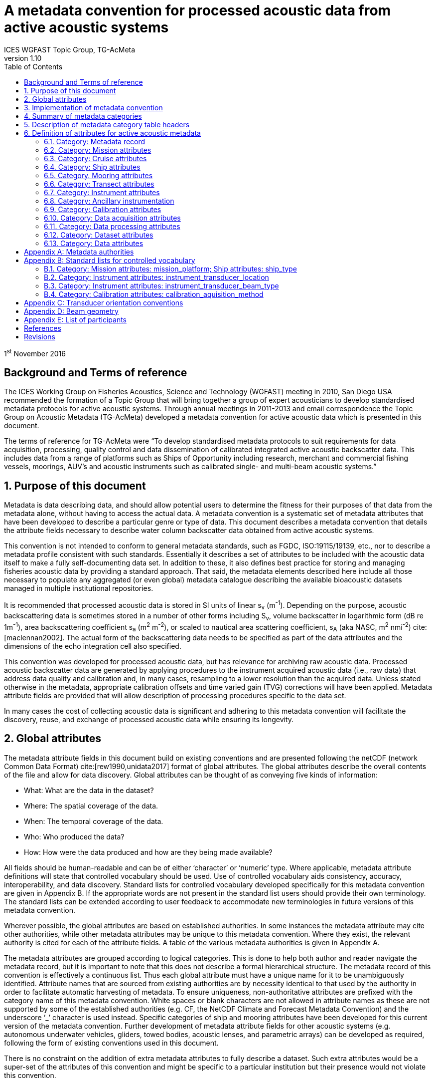 = A metadata convention for processed acoustic data from active acoustic systems
ICES WGFAST Topic Group, TG-AcMeta
:toc: left
:toclevels: 3
:doctype: book
:revnumber: 1.10
:xrefstyle: short
:source-highlighter: highlightjs
:highlightjsdir: highlight
:sectnumslevels: 4
:stem: latexmath
:eqnums:
:bibtex-file: references.bib
:bibtex-style: ices-journal-of-marine-science

1^st^ November 2016

:sectnums!:
== Background and Terms of reference
:sectnums:

The ICES Working Group on Fisheries Acoustics, Science and Technology (WGFAST) meeting in 2010, San Diego USA recommended the formation of a Topic Group that will bring together a group of expert acousticians to develop standardised metadata protocols for active acoustic systems. Through annual meetings in 2011-2013 and email correspondence the Topic Group on Acoustic Metadata (TG-AcMeta) developed a metadata convention for active acoustic data which is presented in this document.

The terms of reference for TG-AcMeta were "`To develop standardised metadata protocols to suit requirements for data acquisition, processing, quality control and data dissemination of calibrated integrated active acoustic backscatter data. This includes data from a range of platforms such as Ships of Opportunity including research, merchant and commercial fishing vessels, moorings, AUV's and acoustic instruments such as calibrated single- and multi-beam acoustic systems.`"


== Purpose of this document

Metadata is data describing data, and should allow potential users to determine the fitness for their purposes of that data from the metadata alone, without having to access the actual data. A metadata convention is a systematic set of metadata attributes that have been developed to describe a particular genre or type of data. This document describes a metadata convention that details the attribute fields necessary to describe water column backscatter data obtained from active acoustic systems.

This convention is not intended to conform to general metadata standards, such as FGDC, ISO:19115/19139, etc., nor to describe a metadata profile consistent with such standards. Essentially it describes a set of attributes to be included with the acoustic data itself to make a fully self-documenting data set. In addition to these, it also defines best practice for storing and managing fisheries acoustic data by providing a standard approach. That said, the metadata elements described here include all those necessary to populate any aggregated (or even global) metadata catalogue describing the available bioacoustic datasets managed in multiple institutional repositories.

It is recommended that processed acoustic data is stored in SI units of linear s~v~ (m^-1^). Depending on the purpose, acoustic backscattering data is sometimes stored in a number of other forms including S~v~, volume backscatter in logarithmic form (dB re 1m^-1^), area backscattering coefficient s~a~ (m^2^ m^-2^), or scaled to nautical area scattering coefficient, s~A~ (aka NASC, m^2^ nmi^-2^) cite:[maclennan2002]. The actual form of the backscattering data needs to be specified as part of the data attributes and the dimensions of the echo integration cell also specified.

This convention was developed for processed acoustic data, but has relevance for archiving raw acoustic data. Processed acoustic backscatter data are generated by applying procedures to the instrument acquired acoustic data (i.e., raw data) that address data quality and calibration and, in many cases, resampling to a lower resolution than the acquired data. Unless stated otherwise in the metadata, appropriate calibration offsets and time varied gain (TVG) corrections will have been applied. Metadata attribute fields are provided that will allow description of processing procedures specific to the data set.

In many cases the cost of collecting acoustic data is significant and adhering to this metadata convention will facilitate the discovery, reuse, and exchange of processed acoustic data while ensuring its longevity.

== Global attributes

The metadata attribute fields in this document build on existing conventions and are presented following the netCDF (network Common Data Format) cite:[rew1990,unidata2017] format of global attributes. The global attributes describe the overall contents of the file and allow for data discovery. Global attributes can be thought of as conveying five kinds of information:

* What: What are the data in the dataset?

* Where: The spatial coverage of the data.

* When: The temporal coverage of the data.

* Who: Who produced the data?

* How: How were the data produced and how are they being made available?


All fields should be human-readable and can be of either '`character`' or '`numeric`' type. Where applicable, metadata attribute definitions will state that controlled vocabulary should be used. Use of controlled vocabulary aids consistency, accuracy, interoperability, and data discovery. Standard lists for controlled vocabulary developed specifically for this metadata convention are given in Appendix B. If the appropriate words are not present in the standard list users should provide their own terminology. The standard lists can be extended according to user feedback to accommodate new terminologies in future versions of this metadata convention.

Wherever possible, the global attributes are based on established authorities. In some instances the metadata attribute may cite other authorities, while other metadata attributes may be unique to this metadata convention. Where they exist, the relevant authority is cited for each of the attribute fields. A table of the various metadata authorities is given in Appendix A.

The metadata attributes are grouped according to logical categories. This is done to help both author and reader navigate the metadata record, but it is important to note that this does not describe a formal hierarchical structure. The metadata record of this convention is effectively a continuous list. Thus each global attribute must have a unique name for it to be unambiguously identified. Attribute names that are sourced from existing authorities are by necessity identical to that used by the authority in order to facilitate automatic harvesting of metadata. To ensure uniqueness, non-authoritative attributes are prefixed with the category name of this metadata convention. White spaces or blank characters are not allowed in attribute names as these are not supported by some of the established authorities (e.g. CF, the NetCDF Climate and Forecast Metadata Convention) and the underscore '`_`' character is used instead. Specific categories of ship and mooring attributes have been developed for this current version of the metadata convention. Further development of metadata attribute fields for other acoustic systems (e.g. autonomous underwater vehicles, gliders, towed bodies, acoustic lenses, and parametric arrays) can be developed as required, following the form of existing conventions used in this document.

There is no constraint on the addition of extra metadata attributes to fully describe a dataset. Such extra attributes would be a super-set of the attributes of this convention and might be specific to a particular institution but their presence would not violate this convention.

== Implementation of metadata convention

This document describes a metadata convention for processed acoustic data. It is assumed that appropriate data and metadata management of unprocessed acoustic data files will be in place, discussion of which is beyond the scope of this document.

Processed acoustic data and metadata may be held in a variety of formats including, but not limited to, relational databases, Extensible Markup Language (XML), JavaScript Object Notation (JSON), Network Common Data Form (netCDF) and Hierarchical Data Format (HDF). Storage of the data and associated metadata is a question of implementation and is not mandated or defined by this document. When choosing a data format some key considerations are ease of data exchange, visibility of data and metadata, and potential for automated harvesting of metadata. It is recommended that guidance and assistance from metadata experts is sought when realizing this metadata convention in a specific implementation format.

== Summary of metadata categories

*Metadata Record*

Uniform resource identifier (URI) that uniquely identifies the metadata record.

*Mission metadata*

Metadata that gives a high level description of the overarching initiative (e.g. mission, project, ocean observing system) under which the acoustic data were collected.

*Cruise metadata*

Attributes that describe the cruise from which the acoustic data were acquired. Metadata should provide information that readily enables the cruise to be identified and be aware of cruise objectives, other instrumentation, and data acquired.

*Ship metadata*

Attributes that describe the ship from which acoustic data were collected. Metadata should provide information that uniquely identifies the ship and its basic specifications to enable an understanding of the type of ship and its purpose.

*Mooring metadata*

Attributes that describe the mooring from which acoustic data were collected.

*Transect metadata*

Attributes that describe transect data. Transect metadata would normally apply to acoustic data from a moving platform.

*Instrument metadata*

Attributes that describe the acoustic instrument that recorded the raw data from which the processed data were derived.

*Ancillary instruments*

Attributes that provide the opportunity to list ancillary instruments that may be of relevance to the acoustic data set.

*Calibration metadata*

Attributes that describe calibration procedures and calibration accuracy and precision.

*Data acquisition metadata*

Attributes that describe the data acquisition process.

*Data processing metadata*

Attributes that describe the data processing procedures. Data processing procedures may be complex and difficult to capture in a simple list of attributes. Therefore links to documents that give more comprehensive descriptions of processing procedures should be given if appropriate.

*Dataset metadata*

Attributes that describe the set of data. Some attributes will vary with each data file and may be automatically generated from the data file. When possible, automatic generation of dataset attribute metadata is preferred to reduce effort and the possibility of human error. Other attributes will need to be manually generated. In many cases attributes may be unchanged between datasets; hence the use of a metadata template which includes stable attributes may be beneficial.

*Data metadata*

Attributes that describe the data in a dataset, including the type of scattering quantity that is stored and the data horizontal and vertical dimensions.

== Description of metadata category table headers

* *Attribute name*: Unique name for the attribute. When possible, names will conform to existing standards. Non-authoritative attributes are prefixed with the category name to ensure that they are unique. For example the 'name' attribute for cruise and ship categories are prefixed to be cruise_name and ship_name respectively. White space or blank characters are not allowed and the underscore '`_`' character is used instead. For this metadata convention all attribute fields are lowercase.
* *Definition*: Description of attribute.
* *Data type*: S for string, N for numeric
* *Units*: If applicable, the units to be used for numeric attributes, using the SI standard.
* *Authority*: Where they exist, the relevant authority is cited for each of the attribute fields. The field is left blank if no authority exists.
* *Obligation*: Following Dublin Core documentation cite:[dublincore2004], Obligation '`indicates whether the element is required to always or sometimes be present. In this application profile, the obligation can be: mandatory (M), mandatory if applicable (MA), strongly recommended (R) or optional (O). Mandatory ensures that some of the elements are always supported and mandatory if applicable means that this element must be supported if the information is available. An element with a mandatory obligation must have a value. The strongly recommended and the optional elements should be filled with a value if the information is appropriate to the given resource but if not, they may be omitted.`' An example of an MA field would be attributes in the mooring table that are only populated if the data relates to the mooring in some way.
* *Maximum occurrences*: Specifies the maximum number of instances of the attribute. Single occurrences are shown by '`1`'. Multiple, but specified number of occurrences, are indicated by '`N`'. A fixed number of occurrences are allowed (e.g., '`2`', '`3`', etc). For example, if the data comes from a cruise then the attribute field cruise_name is mandatory and applicable and has a maximum occurrence of 1.

== Definition of attributes for active acoustic metadata

=== Category: Metadata record

[cols="2,6,1,1,1,1,1",options="header"]
|===
|Attribute name |Definition |Data type |Units |Authority |Obligation |Maximum occurrences
|convention_name |Name of this convention. "`A metadata convention for processed acoustic data from active acoustic systems`" |S | | |M |1
|convention_author |"`ICES WGFAST Topic Group, TG-AcMeta`" |S | | |M |1
|convention_year |e.g. 2016 |N | | |M |1
|convention_organisation |International Council for the Sea (ICES) |S | | |M |1
|convention_publisher |The Series of ICES Survey Protocols (SISP) http://www.ices.dk/publications/our-publications/Pages/Survey-Protocols.aspx |S | | |M |1
|convention_version a|
A label that states the convention version that the metadata conforms to. Must be of the form _major.minor_ where _major_ and _minor_ are non-negative integers separated by a full stop, aka period (.). E.g. Version 1.10 would be the 10^th^ revision of the version 1 series.

Note for metadata versions prior to V1.10 the leading zeros in _minor_ should be ignored (e.g. V1.05 is the 5^th^ revision of the version 1 series)

 |S | | |M |1
|convention_reference a|
Record the reference for this convention. Note that while the convention version label is included in the convention reference as per the example full entry below, the authoritative version label is given in the convention version attribute. Example of a full entry for this version is:

"`ICES. 2016. A metadata convention for processed acoustic data from active acoustic systems, SISP 4 TG-AcMeta Version 1.10, ICES WGFAST Topic Group, TG-AcMeta. 47 pp.`"|S | | |M |1
|Uniform_resource_identifier |Uniform resource identifier (URI) that uniquely identifies the name and location of the metadata record. |S | | |O |1
|===

=== Category: Mission attributes

[cols="2,6,1,1,1,1,1",options="header"]
|===
|Attribute name |Definition |Data type |Units |Authority |Obligation |Maximum occurrences
|mission_name |Name of mission |S | | |M |1
|mission_abstract |Free text description of the mission, its purpose, scientific objectives and area of operation. Other instruments and experiments within the mission which may or may not relate directly to the acoustic data can be included |S | | |M |1
|mission_start_date a|
Start date of mission in ISO 8601 format including local time zone.

For example, a local time of 18:00 on the 24th of October 2008 would be represented as 2008-10-24T08:00:00Z +10 (local) |S | | |M |1
|mission_end_date |As per mission_start_date |S | | |MA |1
|principal_investigator |Name of the principal investigator in charge of the mission |S | |IMOS |M |1
|principal_investigator_email |Principal investigator e-mail address |S | |IMOS |M |N
|institution |Name of the institute, facility, or company where the original data were produced |S | |CF |M |N
|data_centre |Data centre in charge of the data management or party who distributed the resource |S | |IMOS |M |N
|data_centre_email |Data centre contact e-mail address |S | |IMOS |M |N
|mission_id |ID code of mission |S | | |M |1
|mission_platform |Platform type (see Appendix B.1, Standard lists) |S | | |M |N
|creator |An entity primarily responsible for making the resource. |S | |Dublin core |M |N
|contributor |An entity responsible for making contributions to the resource |S | |Dublin core |M |N
|mission_comments |Free text field for relevant information that might not be captured by the defined attributes |S | | |O |1
|===

=== Category: Cruise attributes

[cols="2,6,1,1,1,1,1",options="header"]
|===
|Attribute name |Definition |Data type |Units |Authority |Obligation |Maximum occurrences
|cruise_name|Formal name of cruise as recorded by cruise documentation or institutional data centre|S|||MA|1
|cruise_description|Free text field to describe the cruise. May include list of objectives of the cruise. For example scientific survey, commercial fishing, resupply, or combinations of these.|S||||MA|1
|cruise_summary_report|Published or web-based references that links to the cruise report. SeaDataNet - Pan European Infrastructure for Ocean and Marine Data Management have a well developed Cruise Summary Report (CSR) system that is in wide use and follows ISO standards. Adoption of this format is recommended and may be obligatory for nations that participate in the SeaDataNet endeavour. See http://www.seadatanet.org/Standards-Software/Metadata-formats/CSR and http://www.seadatanet.org/Metadata/CSR-Cruises for more information. Alternatively, institutional cruise reports should be referenced. If available, DOI's (Digital Object Identifiers) should be given.|S||ICES/SeaDataNet|MA|1
|cruise_area_description|List main areas of operation (e.g. Southern Pacific Ocean, Chatham Rise Region; Indian Ocean High Seas)|S|||MA|N
|cruise_start_date|Start date of cruise in ISO 8601 format. For example, a local time of 18:00 on the 24th of October 2008 would be represented as 2008-10-24T08:00:00Z +10 (local).|S|||MA|
|
1.  cruise_end_date

 a|
1.  see cruise_start_date

 a|
1.  S

 a|
1.  

 a|
1.  IMOS

 a|
1.  MA

 a|
1.  1

a|
1.  cruise_id

 a|
1.  Cruise id where one exists.

 a|
1.  S

 a|
1.  

 a|
1.  IMOS

 a|
1.  O

 a|
1.  1

a|
1.  cruise_northlimit

 a|
1.  The constant coordinate for the northernmost face or edge

 a|
1.  N

 a|
1.  

 a|
1.  Dublin core*

 a|
1.  MA

 a|
1.  1

a|
1.  cruise_eastlimit

 a|
1.  The constant coordinate for the easternmost face or edge

 a|
1.  N

 a|
1.  

 a|
1.  Dublin core*

 a|
1.  MA

 |1
a|
1.  cruise_southlimit

 a|
1.  The constant coordinate for the southernmost face or edge

 a|
1.  N

 a|
1.  

 a|
1.  Dublin core*

 a|
1.  MA

 a|
1.  1

a|
1.  cruise_westlimit

 a|
1.  The constant coordinate for the westernmost face or edge

 a|
1.  N

 a|
1.  

 a|
1.  Dublin core*

 a|
1.  MA

 a|
1.  1

a|
1.  cruise_uplimit

 a|
1.  The constant coordinate for the uppermost face or edge in the vertical, z, dimension.

 a|
1.  N

 a|
1.  

 a|
1.  Dublin core*

 a|
1.  MA

 a|
1.  1

a|
1.  cruise_downlimit

 a|
1.  The constant coordinate for the lowermost face or edge in the vertical, z, dimension.

 a|
1.  N

 a|
1.  

 a|
1.  Dublin core*

 a|
1.  MA

 a|
1.  1

a|
1.  cruise_units

 a|
1.  The units of unlabelled numeric values of cruise_northlimit, cruise_eastlimit, cruise_southlimit, cruise_westlimit. Units specified as appropriate to the projection. E.g. geographic coordinates specify ÔÇÿsigned decimal degreesÔÇÖ, UTM specify ÔÇÿmÔÇÖ.

 a|
1.  S

 a|
1.  

 a|
1.  Dublin core*

 a|
1.  MA

 a|
1.  1

a|
1.  cruise_zunits

 a|
1.  The units applying to unlabelled numeric values of cruise_uplimit, cruise_downlimit. SI units are ÔÇÿmÔÇÖ.

 a|
1.  S

 a|
1.  

 a|
1.  Dublin core*

 a|
1.  MA

 a|
1.  1

a|
1.  cruise_projection

 a|
1.  The name of the projection used with any parameters required, such as ellipsoid parameters, datum, standard parallels and meridians, zone, etc

 a|
1.  S

 a|
1.  

 a|
1.  Dublin core*

 a|
1.  MA

 a|
1.  1

a|
1.  cruise_start_port

 a|
1.  Commonly used name for the port where cruise started

 a|
1.  S

 a|
1.  

 a|
1.  

 a|
1.  O

 a|
1.  1

a|
1.  cruise_end_port

 a|
1.  Commonly used name for the port where cruise ended

 a|
1.  S

 a|
1.  

 a|
1.  

 a|
1.  O

 a|
1.  1

a|
1.  cruise_start_BODC_code

 a|
1.  Name of port from where cruise starts. Recommend use of British Oceanographic Data Centre (BODC) port gazetteer:
+
http://seadatanet.maris2.nl/v_bodc_vocab/search.asp?name=(C381)%20Ports+Gazetteer&l=C381.

 a|
1.  S

 a|
1.  

 a|
1.  BODC ports gazetteer

 a|
1.  O

 a|
1.  1

a|
1.  cruise_end_BODC_code

 a|
1.  see cruise_end_BODC_code

 a|
1.  S

 a|
1.  

 a|
1.  BODC ports gazetteer

 a|
1.  O

 a|
1.  1

a|
1.  cruise_comments

 a|
1.  Free text field for relevant information that might not be captured by the defined attributes

 a|
1.  S

 a|
1.  

 a|
1.  

 a|
1.  O

 a|
1.  1

|===

* Dublin core DCMI Bounding Box Encoding Scheme - see http://dublincore.org/documents/dcmi-box/index.shtml

=== Category: Ship attributes

[cols="2,6,1,1,1,1,1",options="header"]
|===
|Attribute name |Definition |Data type |Units |Authority |Obligation |Occurrences
|ship_name |Name of the ship |S | | |MA |1
|ship_type |Describe type of ship that is hosting the acoustic instrumentation. (See first three rows in Appendix B.1, Standard lists) |S | | |MA |1
|ship_code |For example, in-house code associated with ship, e.g. SS = Southern Surveyor or ship national identifier |S | | |O |1
|ship_platform_code |ICES database of known ships. See http://vocab.ices.dk/Request/Login.aspx?ReturnUrl=%2frequest. Requests can be made to add new vessels to the database by contacting accessions@ices.dk |S | |ICES/SeaDataNet |MA |1
|ship_platform_class |ICES controlled vocabulary for platform class. http://vocab.ices.dk/?ref=311 |S | |ICES/SeaDataNet |MA |1
|ship_callsign |Ship call sign |S | | |MA |1
|ship_alt_callsign |Alternative call sign if the ship has more than one. |S | | |O |1
|ship_IMO |Ship's International Maritime Organisation ship identification number. |S | | |O |1
|ship_operator |Name of organisation or company which operates the ship |S | | |MA |1
|ship_length |Overall length of the ship |N |m | |MA |1
|ship_breadth |The width of the ship at its widest point |N |m | |R |1
|ship_tonnage |Gross tonnage of the ship |N |t | |R |1
|ship_engine_power |The total power available for ship propulsion |N |kW | |R |1
|ship_noise_design |For example, ICES 209 compliant cite:[mitson1995]. Otherwise description of noise performance of the ship. |S | | |R |1
|ship_acknowledgement |Any users (including re-packagers) of this data are required to clearly acknowledge the source of the material in this format. For example, ship of opportunity - acknowledge contribution by ship and company. |S | | |R |1
|ship_comments |Free text field for relevant information that might not be captured by the defined attributes |S | | |O |1
|===

=== Category. Mooring attributes

[cols="2,6,1,1,1,1,1",options="header"]
|===
|Attribute name |Definition |Data type |Units |Authority |Obligation |Maximum occurrences
|mooring_description |Describe type of mooring that is hosting the acoustic instrumentation |S | | |MA |1
|mooring_depth |Seafloor depth at mooring site |N |m | |MA |1
|mooring_northlimit |The constant coordinate for the northernmost face or edge |N | |Dublin core* |MA |1
|mooring_eastlimit |The constant coordinate for the easternmost face or edge |N | |Dublin core* |MA |1
|mooring_southlimit |The constant coordinate for the southernmost face or edge |N | |Dublin core* |MA |1
|mooring_westlimit |The constant coordinate for the westernmost face or edge |N | |Dublin core* |MA |1
|mooring_uplimit |The constant coordinate for the uppermost face or edge in the vertical, z, dimension. |N | |Dublin core* |MA |1
|mooring_downlimit |The constant coordinate for the lowermost face or edge in the vertical, z, dimension. |N | |Dublin core* |MA |1
|mooring_units |The units unlabelled numeric values of mooring_northlimit, mooring_eastlimit, mooring_southlimit, mooring_westlimit. Units specified as appropriate to the projection. E.g. geographic coordinates specify ÔÇÿsigned decimal degreesÔÇÖ, UTM specify ÔÇÿmÔÇÖ. |S | |Dublin core* |MA |1
|mooring_zunits |The units of unlabelled numeric values of mooring_uplimit, mooring_downlimit. SI units are ÔÇÿmÔÇÖ. |S | |Dublin core* |MA |1
|mooring_projection |The name of the projection used with any parameters required, such as ellipsoid parameters, datum, standard parallels and meridians, zone, etc |S | |Dublin core* |MA |1
|mooring_deployment_date |Start time of mooring deployment in ISO 8601 format. For example, a local time of 18:00 on the 24^th^ of October 2008 would be represented as 2008-10-24T08:00:00Z +10 (local). |S | | |MA |1
|mooring_retrieval_date |see mooring_deployment_date |S | | |MA |1
|mooring_code |e.g. mooring ID |S | | |O |1
|mooring_site_name |e.g. name of location where mooring is deployed |S | | |O |1
|mooring_operator |Name of organisation which operates the mooring |S | | |MA |N
|mooring_comments |Free text field for relevant information that might not be captured by the defined attributes |S | | |O |1
|===

* Dublin core DCMI Bounding Box Encoding Scheme - see http://dublincore.org/documents/dcmi-box/index.shtml

=== Category: Transect attributes

[cols="2,6,1,1,1,1,1",options="header"]
|===
|Attribute name |Definition |Data type |Units |Authority |Obligation |Maximum occurrences
|transect_name |Name of the transect |S | | |O |1
|transect_id |Identifier for the transect |S | | |O |1
|transect_description |Description of the transect, its purpose, and main activity |S | | |MA |1
|transect_related_activity |Describe related activities that may occur on the transit |S | | |O |1
|transect_start_time |Start time of the transect in ISO 8601 format. For example, a local time of 18:00 on the 24th of October 2008 would be represented as 2008-10-24T08:00:00Z +10 (local). |S | | |MA |1
|transect_end_time |see transect_start_time |S | | |MA |1
|transect_northlimit |The constant coordinate for the northernmost face or edge |N | |Dublin core* |MA |1
|transect_eastlimit |The constant coordinate for the easternmost face or edge |N | |Dublin core* |MA |1
|transect_southlimit |The constant coordinate for the southernmost face or edge |N | |Dublin core* |MA |1
|transect_westlimit |The constant coordinate for the westernmost face or edge |N | |Dublin core* |MA |1
|transect_uplimit |The constant coordinate for the uppermost face or edge in the vertical, z, dimension. |N | |Dublin core* |MA |1
|transect_downlimit |The constant coordinate for the lowermost face or edge in the vertical, z, dimension. |N | |Dublin core* |MA |1
|transect_units |The units of unlabelled numeric values of transect_northlimit, transect_eastlimit, transect_southlimit, transect_westlimit. Units specified as appropriate to the projection. E.g. geographic coordinates specify ÔÇÿsigned decimal degreesÔÇÖ, UTM specify ÔÇÿmÔÇÖ. |S | |Dublin core* |MA |1
|transect_zunits |The units of unlabelled numeric values of transect_uplimit, transect_downlimit. *SI units are* 'm'. |S | |Dublin core* |MA |1
|transect_projection |The name of the projection used with any parameters required, such as ellipsoid parameters, datum, standard parallels and meridians, zone, etc |S | |Dublin core* |MA |1
|transect_comments |Free text field for relevant information that might not be captured by the defined attributes |S | | |O |1
|===

* Dublin core DCMI Bounding Box Encoding Scheme ÔÇô see http://dublincore.org/documents/dcmi-box/index.shtml

=== Category: Instrument attributes

[cols="2,6,1,1,1,1,1",options="header"]
|===
|Attribute name |Definition |Data type |Units |Authority |Obligation |Maximum occurrences
|instrument_frequency |Frequency of the transceiver/transducer combination in kHz. Some systems such as broadband and multi-beam will have a range of frequencies. If so, specify the minimum, maximum and centre frequency |S |kHz | |M |1
|instrument_transducer_location |Location of installed transducer. Refer to Appendix B.2 for a list of standard transducer locations. |S | | |M |1
|instrument_transducer_manufacturer |Transducer manufacturer |S | | |M |1
|instrument_transducer_model |Transducer model |S | | |M |1
|instrument_transducer_beam_type |For example ÔÇ£single-beam, split-apertureÔÇØ. See controlled vocabulary table for transducer types in Appendix B.3. |S | | |M |1
|instrument_transducer_serial |Transducer serial number |S | | |R |N
|instrument_transducer_depth |Mean depth of transducer face beneath the water surface. |N |m | |O |1
|instrument_transducer_orientation |Direction perpendicular to the face of the transducer. A simple description for a ship mounted sounder would be ÔÇÿdownward lookingÔÇÖ, a mooring could be ÔÇÿupward lookingÔÇÖ. If required Appendix C provides a comprehensive description of transducer orientation conventions. |S | | |M |1
|instrument_transducer_psi |Manufacturer specified transducer equivalent beam angle, expressed as latexmath:[10 \log_{10}(\psi)], where latexmath:[\psi] has units of steradians. Note this value is not necessarily used for processing. Check data processing attributes. |N |dB | |R |1
|instrument_transducer_beam_angle_major |Major beam opening, also referred to athwartship angle. See Appendix D for description of beam geometry conventions |N |degrees | |R |1
|instrument_transducer_beam_angle_minor |Minor beam opening, also referred to alongship angle. See Appendix D for description of beam geometry conventions |N |degrees | |R |1
|instrument_transceiver_manufacturer |Transceiver manufacturer |S | | |M |1
|instrument_transceiver_model |Transceiver model |S | | |M |1
|instrument_transceiver_serial |Transceiver serial number |S | | |R |1
|instrument_transceiver_firmware |Transceiver firmware version |S | | |R |1
|instrument_comments |Free text field for relevant information that might not be captured by the defined attributes |S | | |O |1
|===

=== Category: Ancillary instrumentation

[cols="2,6,1,1,1,1,1",options="header"]
|===
|Attribute name |Definition |Data type |Units |Authority |Obligation |Maximum occurrences
|ancillary_instrumentation |List suite of instruments and other equipment (e.g. net systems, CTD, ADCP) potentially relevant to the acoustic data set. |S | | |O |N
|===

=== Category: Calibration attributes

[cols="2,6,1,1,1,1,1",options="header"]
|===
|Attribute name |Definition |Data type |Units |Authority |Obligation |Maximum occurrences
|calibration_date a|
Date of calibration in ISO 8601 format including local time zone.

For example, a local time of 18:00 on the 24^th^ of October 2008 would be represented as 2008-10-24T08:00:00Z +10 (local).|S | | |M |1
|calibration_aquisition_method |Describe the method used to acquire calibration data. (see Appendix B.4, Standard lists) |S | | |M |1
|calibration_processing_method |Describe method of processing that was used to generate calibration offsets. |S | | |M |1
|calibration_accuracy_estimate |Estimate of calibration accuracy. Include a description and units so that it is clear what this estimate means (e.g. estimate might be expressed in dB or as a percentage). |S | | |M |1
|calibration_report |URL or references to external documents which give a full account of calibration processing and results may be appropriate |S | | |M |1
|calibration_comments |Free text field to for relevant information that might not be captured by the defined attributes |S | | |O |1
|===

=== Category: Data acquisition attributes

[cols="2,6,1,1,1,1,1",options="header"]
|===
|Attribute name |Definition |Data type |Units |Authority |Obligation |Maximum occurrences
|data_aquisition_software_name |Name of software that controls echosounder and its data logging |S | | |R |1
|data_acquisition_software_version |Version of software that controls echosounder and its data logging |S | | |R |1
|data_acquisition_stored_data_format |Name of the format in which data is stored. For example Simrad raw format, HAC. |S | | |M |1
|data_acquisition_ping_duty_cycle |Free text field to describe ping duty cycle. For a ship system this may be continuous pinging at a certain rate. For a mooring this may describe the duty cycle. For example 10 minutes pinging at 1 ping per second, followed by 50 minute sleep mode. |S | | |M |1
|data_acquisition_comments |Free text field for relevant information that might not be captured by the defined attributes |S | | |O |1
|===

=== Category: Data processing attributes

[cols="2,6,1,1,1,1,1",options="header"]
|===
|Attribute name |Definition |Data type |Units |Authority |Obligation |Maximum occurrences
|data_processing_software_name |Name of software that was used to process raw acoustic data |S | | |M |N
|data_processing_software_version |Version of software that was used to process raw acoustic data |S | | |M |N
|data_processing_triwave_correction |Applies to Simrad ES60 and ES70 echosounders only. Simrad ES60/70 echosounders have an error function embedded in the raw data that overlays addition of to the data of a triangle wave of +/- 0.5dB peak to peak and period of 2720 pings. A utility (ES60adjust) to correct for this error can be found at https://bitbucket.org/gjm/calibration-code/wiki/Home. Controlled vocabulary is '`Yes`' if error has been corrected and '`No`' if not.

See also pages 63, 64 of Demer, D. A., Berger, L., Bernasconi, M., Bethke, E., Boswell, K., Chu, D., and Domokos, R. et al. 2015. Calibration of acoustic instruments. ICES Cooperative Research Report No.326: 133 pp.|S | | |MA |1
|data_processing_channel_id |Unique identifier for each data channel. |S | | |R |1
|data_processing_bandwidth |Bandwidth associated with processed data |N |kHz | |R |1
|data_processing_frequency |Transmit frequency associated with processed data |N |kHz | |M |1
|data_processing_transceiver_power |Nominal transceiver power |N |W | |M |N
|data_processing_transmit_pulse_length |Transmit pulse length |N |ms | |M |N
|data_processing_on_axis_gain |Total system gain value when calibration sphere is on-axis. This term accounts for whole of system calibration including the power source, the transducer directivity multiplied by its efficiency, and any other gains or losses through the echosounder system including the transducer cable. It is commonly denoted as Go in the sonar equation. Echoview software refers to it as the Transducer Peak Gain and EK60 systems refer to it as 'Ek60TransducerGain'. Simrad refers to this as Transducer Gain with symbol 'G' in their EK60 manual. Note: manufacturers of other echosounders may express calibration in different terms and users are encouraged to propose new attributes be added to this metadata convention that will meet their specific needs. In the meantime additional or different calibration parameters can be described in the data_processing_comments field as appropriate. Alternatively a superset of discrete calibration parameters specific to the particular system can be added to the metadata record. |N | | |M |N
|data_processing_on_axis_gain_units |Units for the data_processing_on_axis_gain attribute. Units may be in dB for some systems (e.g. Simrad) but on other instruments may be dimensionless numeric values |S | | |M |1
|data_processing_Sacorrection |S~A~ correction value (Simrad transceivers) |N |dB | |O |1
|data_processing_absorption |Absorption of sound by seawater value. Leave blank if absorption profile was used and give appropriate description in the data_processing_absorption_description field |N |dBm^-1^ | |R |1
|data_processing_absorption_description |Describe (i) equation used to calculate absorption, (ii) source of input data into absorption calculation (e.g. model, XBT, CTD), (iii) arithmetic or geometric mean of depth-absorption profile or nominal value applied to entire data set. e.g. (i) Equation: Francois and Garrison 1982, (ii) WOCE98 model, (iii) nominal value for entire data set. |S | | |R |1
|data_processing_soundspeed |Sound speed used by transceiver. Leave blank if sound speed profile was used and give appropriate description in the data_process_soundspeed_description field |N |ms^-1^ | |R |1
|data_processing_soundspeed_description |Describe (i) equation used to calculate sound speed, (ii) source of input data into sound speed calculation (e.g. model, XBT, CTD), (iii) arithmetic or geometric mean of depth-absorption profile or nominal value applied to entire data set. e.g. (i) Equation: Mackenzie 1981, (ii) WOCE98 model, (iii) nominal value for entire data set. |S | | |R |1
|data_processing_transducer_psi |Transducer equivalent beam angle, expressed as latexmath:[10 \log_{10}(\psi)], where latexmath:[\psi] has units of steradians. |N |dB | |M |1
|data_processing_comments |Free text field for relevant information that might not be captured by the defined attributes |S | | |O |1
|===

=== Category: Dataset attributes

[cols="2,6,1,1,1,1,1",options="header"]
|===
|Attribute name |Definition |Data type |Units |Authority |Obligation |Maximum occurrences
|project |The scientific project that produced the data |S | |NACDD |M |1
|title |Short description of the dataset |S | |NUG |M |1
|abstract |A paragraph describing the dataset: type of data contained in the dataset, how the data was created, the creator of the dataset, the mission for which the data was created, the geospatial coverage of the data, the temporal coverage of the data. Manually generated attribute. |S | |IMOS |M |1
|history |Provides an audit trail for modifications to the original data. It should contain a separate line for each modification, with each line beginning with a timestamp and including user name, modification name and modification arguments. Manually generated attribute. |S | |NUG |R |N
|comment |Miscellaneous information about the data or methods used to produce it. Any free-format text is appropriate. Manually generated attribute. |S | |CF |O |N
|keywords a|
A comma separated list of key words and phrases. Keywords are an important tool in data discovery and the use of words or phrases from ÔÇÿstandardÔÇÖ vocabularies is encouraged to maximise the discoverability of the data by others. The use of keywords from the Global Change Master Directory (GCMD) vocabulary (Olsen et.al., 2007) is recommended. The GCMD keywords list can be downloaded from:

http://gcmd.nasa.gov/learn/keyword_list.html

Non-GCMD keywords may be used at your discretion, but consideration should be given to using keywords from other standard catalogues (e.g. BODC) if there are no applicable GCMD keywords.

 |S | |NACDD |M |N
|references |Published or web-based references that describe the data or the methods used to produce the data. If available, DOIÔÇÖs (Digital Object Identifiers) should be given. |S | |CF |M |N
|doi |Digital Object Identifier (DOI) for project documentation |S | |IDF |O |N
|citation |The citation to be used in publications using the dataset should follow the format:ÔÇ£ProjectName. [year-of-data-download], [Title], [Data access URL], accessed [date-of-access]ÔÇØ. Manually generated attribute. |S | |IMOS |M |N
|license |Describe the restrictions to data access and distribution. For example visit Australian National Data Service website AusGoal licensing framework (http://www.ands.org.au/publishing/licensing.html) which incorporates Creative Commons licences (http://creativecommons.org/). |S | |NACDD |M |1
|author_email |Email address of the person responsible for the creation of the dataset |S | |IMOS |M |N
|author |Name of the person responsible for the creation of the dataset |S | |IMOS |M |N
|distribution_statement |Statement describing data distribution policy, e.g., re-packagers of this data should include a statement that information about data quality and lineage is available from the metadata record and a statement that data, products and services from are provided "as is" without any warranty as to fitness for a particular purpose |S | |IMOS |M |1
|date_created |The date on which the data was created in ISO 8601 format. Will vary with each data file, possibly automatically generated. For example, a local time of 18:00 on the 24^th^ of October 2008 would be represented as 2008-10-24T08:00:00Z +10 (local). |S | |NACDD |M |N
|northlimit |The constant coordinate for the northernmost face or edge |N | |Dublin core* |MA |1
|eastlimit |The constant coordinate for the easternmost face or edge |N | |Dublin core* |MA |1
|southlimit |The constant coordinate for the southernmost face or edge |N | |Dublin core* |MA |1
|westlimit |The constant coordinate for the westernmost face or edge |N | |Dublin core* |MA |1
|uplimit |The constant coordinate for the uppermost face or edge in the vertical, z, dimension. Reference edge for this attribute is the water surface. |N | |Dublin core* |MA |1
|downlimit |The constant coordinate for the lowermost face or edge in the vertical, z, dimension. Reference edge for this attribute is the water surface. |N | |Dublin core* |MA |1
|units |The units of unlabelled numeric values of northlimit, eastlimit, southlimit, westlimit. Units specified as appropriate to the projection. E.g. geographic coordinates specify ÔÇÿsigned decimal degreesÔÇÖ, UTM specify 'm'. |N | |Dublin core* |MA |1
|zunits |The units of unlabelled numeric values of uplimit, downlimit. *SI units are* 'm'. |N | |Dublin core* |MA |1
|projection |The name of the projection used with any parameters required, such as ellipsoid parameters, datum, standard parallels and meridians, zone, etc |S | |Dublin core* |MA |1
|dataset_linestring |OGC:SFS/WKT compliant LINESTRING geometry representing each transect. A LineString consists of a sequence of two or more vertices, along with all points along the linearly-interpolated curves (line segments) between each pair of consecutive vertices |S | | |O |N
|time_coverage_start |Start date of the data in UTC Date format is ISO 8601. For example, a local time of 18:00 on the 24^th^ of October 2008 would be represented as 2008-10-24T08:00:00Z +10 (local). Will vary with each data file, possibly automatically generated. |S | |NACDD |M |1
|time_coverage_end |see time_coverage_start |S | |NACDD |M |1
|dataset_comments |Free text field for relevant information that might not be captured by the defined attributes |S | | |O |1
|===

=== Category: Data attributes

It is usual and recommended for the cell dimensions (ping-axis interval and range-axis interval) to be stored for each data value to be stored with the data. These cell dimensions should also be defined in the metadata if possible. If cell dimensions do vary within the dataset then they cannot be specified in the metadata record and it will be essential that they are stored with the data. Similarly it is expected that time and position (if appropriate) of each data value will be stored with the data.


[cols="2,6,1,1,1,1,1",options="header"]
|===
|Attribute name |Definition |Data type |Units |Authority |Obligation |Maximum occurrences
|data_acoustic_datatype a|
In what form is the acoustic data stored? Controlled vocabulary options include :

* Sv, Volume backscattering strength (dB re 1 m^-1^)
* s~v~, Volume backscattering coefficient (m^-1^)
* sA, Nautical area scattering coefficient (m2 nmi ^-2^)
* s~a~, Area backscattering coefficient (m2 m^-2^)

see also citenp:[maclennan2002]|S | | |M |
|data_ping_axis_interval_type a|
Ping-axis interval by which data have been binned.

Controlled vocabulary include:

* Time based intervals
+
Time (minutes); Time (seconds); Time (hours); Time (day)
* Distance based intervals
+
Distance (nautical miles); Distance (metres);Distance (kilometres)
* Ping based intervals
+
Number of pings

User-defined interval types can be used if not on controlled vocabulary list.|S | | |M |1
|data_ping_axis_interval_origin |
Location of ping axis interval value in the ping axis interval.

Controlled vocabulary include:

Start

Middle

End

 |S | | |M |1
|data_ping_axis_interval_value a|
Numeric value for data ping axis interval according to its specified type

Examples:

(1)

data_ping_axis_interval_type: Time (seconds)

data_ping_axis_interval_value: 600

(2)

data_ping_axis_interval_type: Distance (metres)

data_ping_axis_interval_value: 1000

(3)

data_ping_axis_interval_type: Number of pings

data_ping_axis_interval_value: 300

Notes:

If ping axis interval values vary within each dataset they cannot be specified as a single number in this metadata record. Leave this record blank if this is the case. Note that it would be usual for the ping axis interval information to be stored at the same level as the data itself. |N | | |MA |1
|data_range_axis_interval_type |Range-axis interval by which data has been binned.

Controlled vocabulary include:

Range (metres)

Time (seconds)

User-defined interval type can be used if not on controlled vocabulary list.

 |S | | |M |1
|data_range_axis_interval_origin |
Location of ping axis range value in the range axis interval.

Controlled vocabulary include:

Start

Middle

End
|S |m | |M |1
|data_range_axis_interval_value |
Numeric value for data range axis interval according to its specified type, e.g.

data_range_axis_interval_type: Distance (metres)

data_range_axis_interval_value: 1000

SI units are 'm'

Notes:

If range axis interval values vary within each dataset they cannot be specified as a single number in this metadata record. Leave this record blank if this is the case. Note that it would be usual for the range axis interval information to be stored at the same level as the data itself.|N | | |MA |1
|===

[appendix]
== Metadata authorities

.Authorities for various metadata attribute fields used in this convention or used for general reference:
[cols=",,",]
|===
|NetCDF |Network Common Data Form a|
http://www.unidata.ucar.edu/software/netcdf/docs/BestPractices.html

http://en.wikipedia.org/wiki/Netcdf

|NUG |NetCDF User's Guide |http://www.unidata.ucar.edu/software/netcdf/guide_toc.html
|COARDS |Cooperative Ocean/Atmosphere Research Data Service |http://ferret.wrc.noaa.gov/noaa_coop/coop_cdf_profile.html
|CF |NetCDF Climate and Forecast (CF) Metadata Convention a|
http://www.cfconventions.org/

http://cf-pcmdi.llnl.gov/

http://en.wikipedia.org/wiki/Climate_and_Forecast_Metadata_Conventions

|NACDD |NetCDF Attribute Convention for Dataset Discovery |http://www.unidata.ucar.edu/software/netcdf-java/formats/DataDiscoveryAttConvention.html
|Dublin Core |The Dublin Core Metadata Initiative (DCMI)  |http://dublincore.org/
|IMOS |Integrated Marine Observing System |http://imos.org.au/fileadmin/user_upload/shared/emii/IMOS_netCDF_usermanual_v1.2.pdf
|BASOOP |IMOS Bio-acoustic Ships of opportunity |http://imos.org.au/fileadmin/user_upload/shared/SOOP/plugin-SOOP-BA_NetCDF_manual_v1.1.pdf
|Udunits |UniData units software |http://www.unidata.ucar.edu/software/udunits
|ISO8601 |ISO standard for dates |http://www.iso.org/iso/home/standards/iso8601.htm
|MMI |MMI Platform Ontology |http://mmi.svn.sourceforge.net/svnroot/mmi/mmisw/platform.owl
|IDF |International DOI Foundation |http://www.doi.org/
|SeaDataNet |Pan-European infrastructure for ocean and marine data management |http://www.seadatanet.org/
|===

[appendix]
== Standard lists for controlled vocabulary

=== Category: Mission attributes: mission_platform; Ship attributes: ship_type

[cols=""]
|===
|Ship, research
|Ship, fishing
|Ship, other
|Buoy, moored
|Buoy, drifting
|Glider
|Underwater vehicle, autonomous, motorised
|Underwater vehicle, towed
|Underwater vehicle, autonomous, glider
|===

* Controlled vocabulary sources from Marine Metadata Interoperability project (MMI, https://marinemetadata.org/), MMI Platform Ontology, http://mmi.svn.sourceforge.net/svnroot/mmi/mmisw/platform.owl[http://mmi.svn.sourceforge.net/svnroot/mmi/mmisw/platform.owl]

=== Category: Instrument attributes: instrument_transducer_location

[cols=""]
|===
|Hull, keel
|Hull, lowered keel
|Hull, blister
|Hull, gondola
|Towed, shallow
|Towed, deep
|Towed, deep, trawl net attached
|Ship, pole
|===

=== Category: Instrument attributes: instrument_transducer_beam_type

[cols="1,2",options="header"]
|===
|Type |Comments
|Single-beam |Single beam
|Single-beam, split-aperture |Single beam transducer with elements divided into groups to provide information on the direction of arrival of echoes. Typically four equal quadrants but other groupings are possible.
|Multi-beam |Multiple single beams.
|Multi-beam, split-aperture |Multiple single beams with elements divided into groups to provide information on the direction of arrival of echoes. Typically four equal quadrants per beam but other groupings are possible.
|===

=== Category: Calibration attributes: calibration_aquisition_method

[cols="1,3",options="header"]
|===
|Method |Comments
|Standard sphere, in-situ a|As per citenp:[foote1987,simmonds2005]
|Standard sphere, tank |
|Standard sphere, other |
|Reciprocity |
|Hydrophone |
|Seafloor reflection |
|Nominal |For example, As per manufacturer's nominal specification
|Intership |For example, comparison between echo integration from two ships in the same regions either as a relative difference, or comparing results from an uncalibrated ship to those from a calibrated ship.
|===

[appendix]
== Transducer orientation conventions

This Appendix was reproduced with permission from the Echoview 5.1 help file (see also http://www.echoview.com[www.echoview.com]).

*About transducer geometry*

Transducer geometry in Echoview refers to the configurable location and orientation of http://support.echoview.com/WebHelp/Reference/Glossary.htm#Transducer[transducers]. This page covers:

* Overview of transducer geometry
* About transducer location
* About transducer orientation

For information about how transducer geometry affects displayed data and exports, see http://support.echoview.com/WebHelp/Using_Echoview/What_is_effected_by_transducer_geometry.htm[What is affected by transducer geometry].

*Overview of transducer geometry*

Each transducer may be located in space and oriented as desired. Illustrated below is a schematic displaying the relative positions in space of a reference point, a GPS antenna and a transducer with non-vertical orientation. How to define location and orientation for each transducer is described below.

image:image1.png[]

Transducers are always associated with a http://support.echoview.com/WebHelp/Reference/Glossary.htm#Platform[platform]. The reference point of the platform is at (0,0,0) by definition and defines the position of the platform in the real world (that is, the platform is considered to be, in the real world, wherever it's reference point is).

The position of the reference point is not explicitly entered in Echoview, but all other positions are entered relative to it, wherever it may be.

Please note that the positive Z direction is downwards when the X-Y plane is horizontal (considered to be on a rigid platform that does not pitch and roll).

For many applications, such as a typical ship based echo integration survey with multiple downward looking transducers, the only aspect of transducer geometry required is the definition of transducer depth (http://support.echoview.com/WebHelp/Using_Echoview/About_transducer_draft.htm[draft]), if desired. Other applications, such as multiple frequency TS techniques, surveys with non-vertical transducers, and applications that require the position of samples to be precisely located in the world, Echoview's transducer geometry settings allow full specification of the transducer set up.

Echoview transducer geometry settings allow enough information to be stored about the location and orientation of transducers and GPS antennas to determine the geographic coordinates of any sample or single target in the acoustic beam - given the assumption of a stable platform with no pitch and no roll. In Echoview, some data formats may support roll data or roll and pitch data. For further information regarding relevant data formats and the effects of using roll and pitch data see http://support.echoview.com/WebHelp/Files,_filesets_and_variables/Variables/About_roll_data.htm[About roll data] and http://support.echoview.com/WebHelp/Files,_filesets_and_variables/Variables/About_pitch_data.htm[About pitch data].

Note: Transducer geometry calculations are not used in Echoview for calculating the geographic position of lines (and hence bathymetric data). Bottom picks are assumed to be at the position of the GPS antenna even if the beam is pointing at some angle to the vertical and the transducer is offset from the Reference point.

*About transducer location*

The relative location of the water level and GPS antenna and the location of each transducer are defined on the http://support.echoview.com/WebHelp/Windows_and_Dialog_Boxes/Dialog_Boxes/Transducer_Properties_dialog_box.htm#Location_page[Location page] of the http://support.echoview.com/WebHelp/Windows_and_Dialog_Boxes/Dialog_Boxes/Transducer_Properties_dialog_box.htm[Transducer Properties dialog box].

Locations are all defined relative to a system reference point. The system reference point may be any point defined relative to the transducer platform (it is not defined explicitly in Echoview, the locations of transducers, GPS antenna and water level are defined relative to it).

The coordinate system utilises three axes (X, Y and Z) and their orientation depends upon whether the platform is fixed or mobile.

*Fixed Platform*

The location of the system reference point is specified in geographic coordinates (latitude, longitude and altitude).

* The X axis is defined to run south-north (positive northwards, negative southwards)
* The Y axis is defined to run west-east (positive eastwards, negative westwards)
* The Z axis is defined to run vertically (positive downwards, negative upward)

*Mobile Platform*

The geographic location (latitude, longitude and altitude) of the GPS antenna is measured by a Global Positioning System (GPS) device. The location of the GPS antenna relative to the system reference point is specified in X, Y, Z coordinates (m). Hence the geographic location of the system reference point and the location of the face of each transducer can be determined in geographic coordinates (latitude, longitude and altitude) from the known position of the GPS antenna.

* The X axis is defined to run alongship (positive towards the bow, negative towards the stern)
* The Y axis is defined to run athwartship (positive towards starboard, negative towards port)
* The Z axis is considered to run vertically (positive downwards, negative upwards)

To determine the geographic location of a sample point or a single target in geographic coordinates it is also necessary to define the orientation of the transducer.

*About transducer orientation*

Transducers are not only located, but also oriented - that is, they point somewhere. Like location, orientation requires three parameters to be specified, in this case angles rather than coordinates. The orientation for each transducer is defined on the http://support.echoview.com/WebHelp/Windows_and_Dialog_Boxes/Dialog_Boxes/Transducer_Properties_dialog_box.htm#Orientation_page[Orientation page] of the http://support.echoview.com/WebHelp/Windows_and_Dialog_Boxes/Dialog_Boxes/Transducer_Properties_dialog_box.htm[TransducerProperties dialog box].

The X-Y-Z axes as defined above are taken as a reference for orientation. In summary:

[cols=",",]
|===
a|*For fixed platforms:*

* The X axis runs south-north
* The Y axis runs west-east
* The Z axis runs up-down

a|*For mobile platforms:*

* The X axis runs stern-bow
* The Y axis runs port-starboard
* The Z axis runs up-down
|===

Two angles are used to define the direction in which the acoustic axis is pointing (either elevation and azimuth angles or alongship and athwartship angles). A third angle called the rotation defines the direction of the http://support.echoview.com/WebHelp/Reference/Glossary.htm#Minor-axis[minor axis] of the transducer relative to a vertical plane passing through the http://support.echoview.com/WebHelp/Reference/Glossary.htm#beam_axis[beam axis]. The rotation of the transducer can only be determined after the definition of the beam direction.

*Elevation and Azimuth*

The angles are defined as follows:

* *Elevation* is the angle between the beam axis and the positive Z axis. +
 +
Valid range is 0° to 180°.

[cols="1,4"]
|===
|0° |defines a vertically downward pointing beam
|90° |a horizontal beam
|180° |a vertically upward pointing beam
|===

* *Azimuth* is the angle between the beam axis and the positive X axis (measured clockwise when viewed in the positive Z direction). +
 +
Valid range is 0° to 360° .

[cols="1,4"]
|===
|0° |defines a northward (or forward) pointing beam
|90° |eastward (or starboard) pointing
|180° |southward (or aft) pointing
|270° |westward (or port) pointing
|===

If the elevation is 0° or 180° then Azimuth is equivalent to a rotation.

*Along and Athwartship (Mobile Platform only)*

The angles are defined as follows:

* *Alongship* is the angle between the beam axis and the Y-Z plane. +
 +
Valid range is -180° to 180° .

[cols="1,4"]
|===
|0° |defines a downward pointing beam in the Y-Z plane
|-90° |a horizontal aft pointing beam
|90° |a horizontal forward pointing beam
|-180° |an upward pointing beam in the Y-Z plane
|180° |an upward pointing beam in the Y-Z plane
|===

* *Athwartship* is the angle between the beam axis and the X-Z plane.  +
 +
Valid range is -180° to 180° .

[cols="1,4"]
|===
|0° |defines a downward pointing beam in the X-Z plane
|-90° |a horizontal port pointing beam
|90° |degrees a horizontal starboard pointing beam
|-180° |an upward pointing beam in the X-Z plane
|180° |an upward pointing beam in the X-Z plane
|===

*Note:* Not all combinations of Alongship and Athwartship angle are valid. If one angle defines a downward pointing beam (-90° to 90°) and the other an upward pointing beam (-180° to -90° or 90° to 180°)  they cannot be describing the same direction!

*Rotation*

* *Rotation* is the angle between the positive http://support.echoview.com/WebHelp/Reference/Glossary.htm#Minor-axis[minor-axis] of the transducer and the vertical plane running through the beam axis (measured in the clockwise direction as seen from the transducer).

Valid range is 0° to 360°.
[cols="1,4"]
|===
|0° |an upward pointing positive minor-axis
|180° |a downward pointing positive minor-axis
|===

*In Summary*

To determine the three coordinates defining the beam orientation do the following:

. Determine the pointing direction of the beam axis
+
Use your choice of either elevation-azimuth angles or alongship-athwartship angles.
. Determine the rotation angle of the transducer
+
Remember that the zero reference for the rotation angle is the vertical plane running through the beam axis and therefore that the rotation coordinate can only be meaningfully determined after you have defined the orientation of the beam axis.

*Examples:*

* A transducer beam pointing to starboard at an angle of 45 degrees with the positive minor axis of the transducer pointing forward is defined by either: +
 +
elevation = 45° , azimuth = 90° , rotation = 270° +
 +
-OR- +
 +
alongship = 0° , athwartship = 45° , rotation = 270° +
 

* A transducer beam pointing to port at an angle of 45 degrees with the positive minor axis of the transducer pointing forward is defined by either: +
 +
elevation = 45° , azimuth = 270° , rotation = 90° +
 +
-OR- +
 +
alongship = 0° , athwartship = -45° , rotation = 90°

*Notes:*

* You may define the pointing direction of the transducer with whichever pair of angles is most convenient for your application but the rotation angle will be the same, whichever pair of angles you choose to define the pointing direction.

* For a transducer with an elevation of 0° (that is, vertically downward pointing), the azimuth angle is logically equivalent to the transducer rotation. Echoview does not adjust the rotation angle on the dialog if you specify an azimuth without any elevation. We recommend, for clarity, that you do not use a non-zero azimuth with a zero elevation.

[appendix]
== Beam geometry

This Appendix was reproduced with permission from the Echoview 5.1 help file (see also http://www.echoview.com[www.echoview.com])

Echoview uses three axes in describing beam geometry: beam axis, minor axis and major axis. Range from the transducer is measured along the beam axis and position in the beam is measured from the beam axis (along the minor and major axes). Minor and major are axis naming conventions, and different manufacturers have adopted different naming conventions for the two axes. Equivalent axis terminology for leading brands of echosounders are:

[cols=",,",options="header",]
|===
|*Manufacturer* |*Preferred Minor Axis Terminology* |*Preferred Major Axis Terminology*
|BioSonics |Minor |Major
|HTI |Up-down |Left-right
|Simrad |Alongship or Longitudinal |Athwartship or Transversal
|Precision Acoustic Systems |y |x
|===

Figure 1 below illustrates the axis system. 

image:image2.png[]

[appendix]
== List of participants

[cols="2,1,1,3"]
|===
|Nolwenn Behagle |IRD |France |nolwenn.behagle@ird.fr
|Laurent Berger |IFREMER |France |Laurent.Berger@ifremer.fr
|Reka Domokos |NOAA |USA |Reka.Domokos@noaa.gov
|Mathieu Doray |IFREMER |France |Mathieu.Doray@ifremer.fr
|Adam Dunford |NIWA |New Zealand |adam.dunford@niwa.co.nz
|Stephane Gauthier |DFO |Canada |Stephane.Gauthier@dfo-mpo.gc.ca
|Keith, Gordon |CSIRO |Australia |gordon.keith@csiro.au
|Mike Jech |NOAA |USA |michael.jech@noaa.gov
|Erwan Josse |IRD |France |erwan.josse@ird.fr
|Laura Kracker |NOAA |USA |Laura.Kracker@noaa.gov
|Tomasz Laczkowski |MIR |Poland |tomasz.laczkowski@mir.gdynia.pl
|Gavin Macaulay |IMR |Norway |gavin.macaulay@IMR.no
|David Millington |Myriax Pty Ltd |Australia |davidm@echoview.com
|Hassan Moustahfid |NOAA |USA |Hassan.Moustahfid@noaa.gov
|Handegard, Nils Olav |Nils Olav |IMR |nilsolav@IMR.no
|Richard O'Driscoll |NIWA |New Zealand |r.odriscoll@niwa.co.nz
|Suzanne Romain |Consultant |USA |sromain@gmail.com
|Tim Ryan (Chair) |CSIRO |Australia |tim.ryan@csiro.au
|Chris Taylor |NOAA |USA |Chris.Taylor@noaa.gov
|Sigurður Þór Jónsson |Hafro |Iceland |sigurdur@hafro.is
|Brent Wood |NIWA |New Zealand |brent.wood@niwa.co.nz
|===

Jens Rasmussen, Marine Scotland Science, Marine Laboratory, is thanked for his review of this document.

:sectnums!:
== References

Some temporary citations cite:[simmonds2005,foote1987] because of a bug in asciidoctor, whereby citations inside tables are not seen (https://github.com/asciidoctor/asciidoctor-bibtex/issues/39).


bibliography::[]

== Revisions

*Version 1.04. 21^st^ August 2014*

Added new category of attributes, 'data' which describe the data type being stored and its dimensions (i.e. cell size).

Altered obligations on attributes from Mandatory (M) or Mandatory if Applicable (MA) to recommended (R) for ship_breadth, ship_tonnage, ship_engine_power, ship_noise_design and ship_acknowledgements.

Changed term data_processing_transceiver_gain to data_processing_on_axis_gain

Changed term data_processing_transceiver_gain_units to data_processing_on_axis_gain_units

Minor edits to improve readability in "`Purpose of this document`" section.

Added new attribute of "`Convention`" to the Metadata category.

*Version 1.10. 10^th^ May 2016.*

The ICES Data Centre (Hjalte Parner, Nils Olav Handegard) are constructing an Acoustic Trawl Survey database with the intention of implementing the ICES Acoustic Metadata Standard. Through this process a number of new and existing attribute fields were discussed. This revision documents the consequent changes that were made as described below.

*Add:* Category: Cruise attributes: cruise_summary_report attribute.

*Add:* Category: Ship attributes: ship_platform_code using ICES database

*Add:* Category: Ship attributes: ship_platform_class using ICES database

*Add:* Category: Data processing: data_processing_triwave_correction

Minor edits to wording of Category Mooring: mooring_uplimit, mooring_downlimit, mooring_z_units.

Minor edits to wording of Category Transect: transect_uplimit, transect_downlimit, transect_z_units.

Minor edits to wording of Category Dataset: uplimit, downlimit and z_units.

*Add:* Category: Metadata record: convention_version

Revised convention version. Previous versions were using a decimal number series - e.g. version 1.01, 1.02 etc. limiting the minor number series to 99 revisions. This revision alters the convention to follow the more common convention in the computer world where the version number is described by two integers separated by a full stop. Thus following this convention our previous version 1.05 would now be version 1.5, that is the 5^th^ revision in version 1 series. This version 1.10 is the 10^th^ revision of the version 1 series.

*Revised:* Category: Data attributes: data_range_axis_interval to data_range_axis_interval_type for consistency with attribute for vertical dimeionsion: data_ping_axis_interval_type.

*Add:* Category: Data attributes: data_range_axis_interval_value
